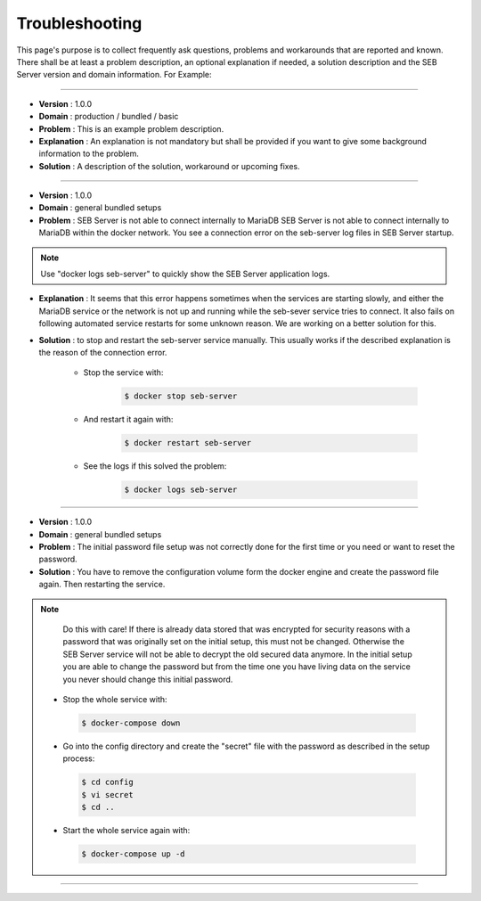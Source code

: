 Troubleshooting
===============

This page's purpose is to collect frequently ask questions, problems and workarounds that are reported and known. 
There shall be at least a problem description, an optional explanation if needed, a solution description and the SEB Server version and domain information. For Example:

--------------------------------

- **Version**     : 1.0.0
- **Domain**      : production / bundled / basic
- **Problem**     : This is an example problem description.
- **Explanation** : An explanation is not mandatory but shall be provided if you want to give some background information to the problem.
- **Solution**    : A description of the solution, workaround or upcoming fixes.

------------------------------

- **Version** : 1.0.0
- **Domain**  : general bundled setups
- **Problem** : SEB Server is not able to connect internally to MariaDB SEB Server is not able to connect internally to MariaDB within the docker network. You see a connection error on the seb-server log files in SEB Server startup. 

.. note::
   Use "docker logs seb-server" to quickly show the SEB Server application logs.
   
- **Explanation** : It seems that this error happens sometimes when the services are starting slowly, and either the MariaDB service or the network is not up and running while the seb-sever service tries to connect. It also fails on following automated service restarts for some unknown reason. We are working on a better solution for this.
- **Solution** : to stop and restart the seb-server service manually. This usually works if the described explanation is the reason of the connection error.

    - Stop the service with:

        .. code-block:: bash
 
            $ docker stop seb-server
   
    - And restart it again with:

        .. code-block:: bash
 
            $ docker restart seb-server
   
    - See the logs if this solved the problem:

        .. code-block:: bash
 
            $ docker logs seb-server
   
-------------------------------------
   
- **Version** : 1.0.0
- **Domain**  : general bundled setups
- **Problem** : The initial password file setup was not correctly done for the first time or you need or want to reset the password.
- **Solution** : You have to remove the configuration volume form the docker engine and create the password file again. Then restarting the service.

.. note::
   Do this with care! If there is already data stored that was encrypted for security reasons with a password that was originally set on the
   initial setup, this must not be changed. Otherwise the SEB Server service will not be able to decrypt the old secured data anymore. 
   In the initial setup you are able to change the password but from the time one you have living data on the service you never should change
   this initial password. 

 - Stop the whole service with:

  .. code-block:: bash
 
    $ docker-compose down
   
 - Go into the config directory and create the "secret" file with the password as described in the setup process:

  .. code-block:: bash
 
    $ cd config
    $ vi secret
    $ cd ..
   
 - Start the whole service again with:

  .. code-block:: bash
 
    $ docker-compose up -d
   
------------------------------------------------

